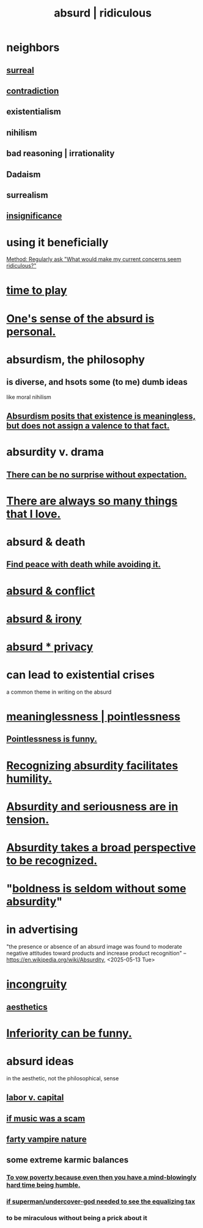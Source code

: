 :PROPERTIES:
:ID:       902b3bbb-54eb-4a8c-916f-a2bcaa36225b
:ROAM_ALIASES: absurd absurdity ridiculous
:END:
#+title: absurd | ridiculous
* neighbors
** [[id:757da17b-b577-4ae2-ae2e-f52e099e5f65][surreal]]
** [[id:7abaf6b7-7c59-4744-bddb-8a3bdfb11d8d][contradiction]]
** existentialism
** nihilism
** bad reasoning | irrationality
** Dadaism
** surrealism
** [[id:628efefb-3691-4767-89e2-a5696221b3d9][insignificance]]
* using it beneficially
  [[id:b4486b2b-7191-4445-8663-30eb1b5c3ec8][Method: Regularly ask "What would make my current concerns seem ridiculous?"]]
* [[id:79f13632-7772-47ff-a39d-ef8dd9816d6c][time to play]]
* [[id:2d6d5616-2f98-4b5f-8999-382b5371514a][One's sense of the absurd is personal.]]
* absurdism, the philosophy
** is diverse, and hsots some (to me) dumb ideas
   like moral nihilism
** [[id:744d2b36-74fb-4781-a436-c1e05874424a][Absurdism posits that existence is meaningless, but does not assign a valence to that fact.]]
* absurdity v. drama
  :PROPERTIES:
  :ID:       daad763d-ae3f-4817-b02a-bf2a4e80f721
  :ROAM_ALIASES: "drama v. absurdity"
  :END:
** [[id:8c655869-1805-4eb2-ae83-d53b51e14b88][There can be no surprise without expectation.]]
* [[id:3e105c37-33ff-4692-a194-2f51d79ccc5d][There are always so many things that I love.]]
* absurd & death
** [[id:6d34c425-e68d-41d0-b090-ae3ecac39c83][Find peace with death while avoiding it.]]
* [[id:e0ef4020-146f-4a10-9785-5d60900dd16c][absurd & conflict]]
* [[id:d3ec5d13-3bb8-4104-8436-10c04c96724c][absurd & irony]]
* [[id:fbf10600-8c8b-425c-aa46-0a1233ed4786][absurd * privacy]]
* can lead to existential crises
  a common theme in writing on the absurd
* [[id:cc387929-e03c-40fb-80b6-5f8f2dafa96d][meaninglessness | pointlessness]]
** [[id:512026a4-8cd8-4735-88cd-aa3601ab32bb][Pointlessness is funny.]]
* [[id:1c0b4006-a457-4d8b-ac62-77b853cc074f][Recognizing absurdity facilitates humility.]]
* [[id:d681ff79-1acc-4f25-ac06-e6fedda67de9][Absurdity and seriousness are in tension.]]
* [[id:9477d65d-3ea3-462f-9a18-1971ed7c35f5][Absurdity takes a broad perspective to be recognized.]]
* "[[id:184a0ae5-595e-4208-92f9-0ef577f6564f][boldness is seldom without some absurdity]]"
* in advertising
  "the presence or absence of an absurd image was found to moderate negative attitudes toward products and increase product recognition"
  -- https://en.wikipedia.org/wiki/Absurdity, <2025-05-13 Tue>
* [[id:0cfdd6d1-c4ec-44b7-9855-ee917806ac11][incongruity]]
** [[id:efead690-715e-4243-9dd9-9f6a53566263][aesthetics]]
* [[id:635a5922-bdc6-4350-8e80-80d181fc8646][Inferiority can be funny.]]
* absurd ideas
  in the aesthetic, not the philosophical, sense
** [[id:4dc21a1a-cf5d-48d9-9297-05af7c7618e5][labor v. capital]]
** [[id:5954f6bc-e0cb-4084-96f8-935d6edf1913][if music was a scam]]
** [[id:fca6a6f7-220f-404d-b550-099ad489d2ca][farty vampire nature]]
** some extreme karmic balances
   :PROPERTIES:
   :ID:       8a2e7933-9234-4010-80bb-67ba5b98489b
   :END:
*** [[id:a71544ad-52ba-4626-9bf1-8f2f480c2575][To vow poverty because even then you have a mind-blowingly hard time being humble.]]
*** [[id:fa59b4e0-e73b-46bd-a465-e7038a5c5e98][if superman/undercover-god needed to see the equalizing tax]]
*** to be miraculous without being a prick about it
    :PROPERTIES:
    :ID:       1367f49d-3473-4325-a9d0-ee840c4fe0c7
    :END:
